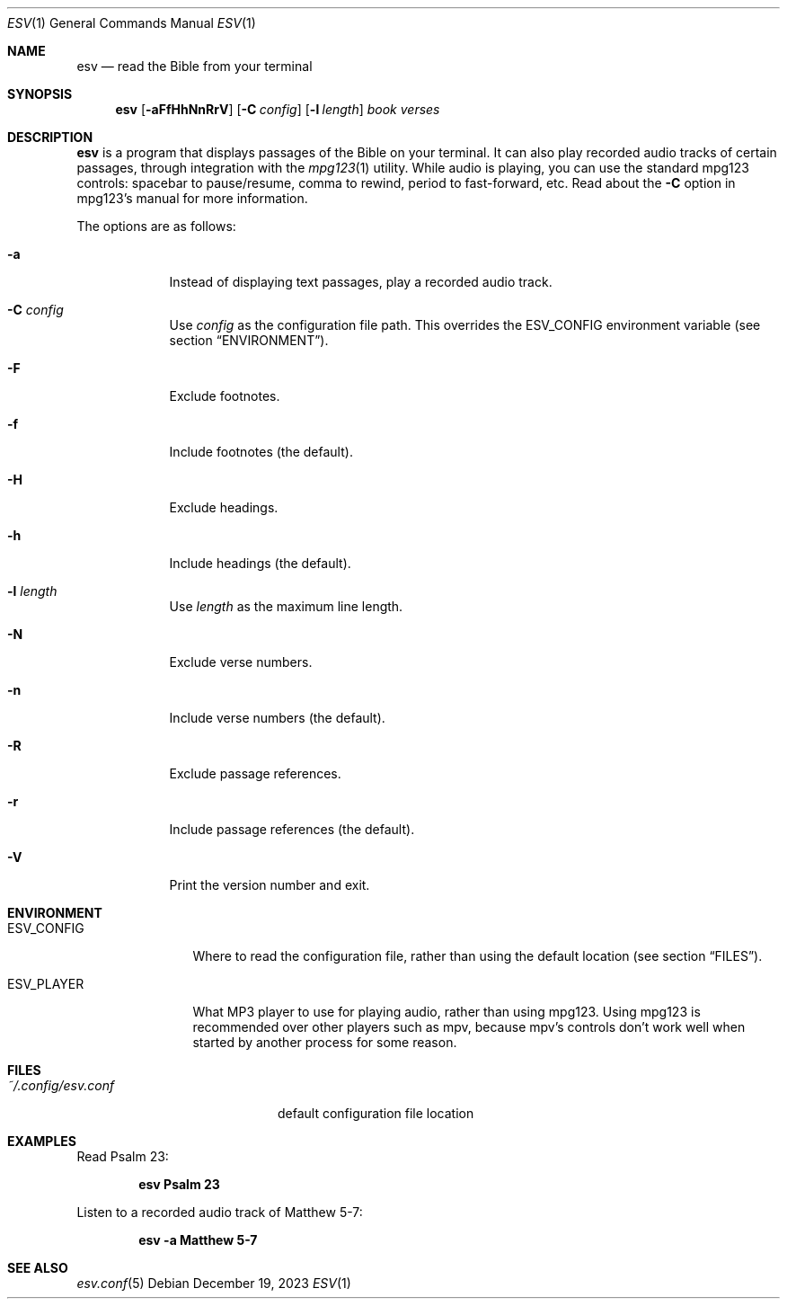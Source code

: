 .Dd $Mdocdate: December 19 2023 $
.Dt ESV 1
.Os
.Sh NAME
.Nm esv
.Nd read the Bible from your terminal
.Sh SYNOPSIS
.Nm esv
.Bk -words
.Op Fl aFfHhNnRrV
.Op Fl C Ar config
.Op Fl l Ar length
.Ar book verses
.Ek
.Sh DESCRIPTION
.Nm
is a program that displays passages of the Bible on your terminal.
It can also play recorded audio tracks of certain passages,
through integration with the
.Xr mpg123 1
utility. While audio is playing, you can use the standard mpg123
controls: spacebar to pause/resume, comma to rewind, period
to fast-forward, etc. Read about the
.Fl C
option in mpg123's manual for more information.
.Pp
The options are as follows:
.Bl -tag -width keyword
.It Fl a
Instead of displaying text passages, play a recorded audio track.
.It Fl C Ar config
Use
.Ar config
as the configuration file path. This overrides the
.Ev ESV_CONFIG
environment variable (see section
.Sx ENVIRONMENT ) .
.It Fl F
Exclude footnotes.
.It Fl f
Include footnotes (the default).
.It Fl H
Exclude headings.
.It Fl h
Include headings (the default).
.It Fl l Ar length
Use
.Ar length
as the maximum line length.
.It Fl N
Exclude verse numbers.
.It Fl n
Include verse numbers (the default).
.It Fl R
Exclude passage references.
.It Fl r
Include passage references (the default).
.It Fl V
Print the version number and exit.
.Sh ENVIRONMENT
.Bl -tag -width ESV_CONFIG
.It Ev ESV_CONFIG
Where to read the configuration file, rather than using the default location (see section
.Sx FILES ) .
.It Ev ESV_PLAYER
What MP3 player to use for playing audio, rather than using mpg123.
Using mpg123 is recommended over other players such as mpv, because
mpv's controls don't work well when started by another process
for some reason.
.Sh FILES
.Bl -tag -width ~/.config/esv.conf
.It Pa ~/.config/esv.conf
default configuration file location
.El

.Sh EXAMPLES
Read Psalm 23:
.Pp
.Dl esv Psalm 23
.Pp
Listen to a recorded audio track of Matthew 5-7:
.Pp
.Dl esv -a Matthew 5-7
.Pp

.Sh SEE ALSO
.Xr esv.conf 5
